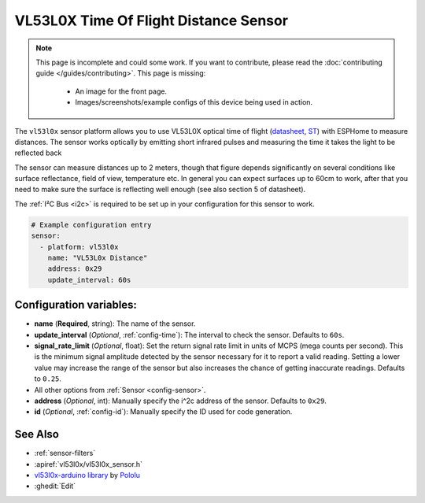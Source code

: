 VL53L0X Time Of Flight Distance Sensor
======================================

.. seo::
    :description: Instructions for setting up VL53L0X distance sensors in ESPHome.
    :image: vl53l0x.jpg
    :keywords: VL53L0X

.. note::

    This page is incomplete and could some work. If you want to contribute, please read the
    :doc:`contributing guide </guides/contributing>`. This page is missing:

      - An image for the front page.
      - Images/screenshots/example configs of this device being used in action.

The ``vl53l0x`` sensor platform allows you to use VL53L0X optical time of flight
(`datasheet <https://www.st.com/resource/en/datasheet/vl53l0x.pdf>`__,
`ST <https://www.st.com/resource/en/datasheet/vl53l0x.pdf>`__) with ESPHome
to measure distances. The sensor works optically by emitting short infrared pulses
and measuring the time it takes the light to be reflected back

The sensor can measure distances up to 2 meters, though that figure depends significantly
on several conditions like surface reflectance, field of view, temperature etc. In general
you can expect surfaces up to 60cm to work, after that you need to make sure the surface is reflecting
well enough (see also section 5 of datasheet).

The :ref:`I²C Bus <i2c>` is
required to be set up in your configuration for this sensor to work.

.. code-block:: yaml

    # Example configuration entry
    sensor:
      - platform: vl53l0x
        name: "VL53L0x Distance"
        address: 0x29
        update_interval: 60s

Configuration variables:
------------------------

- **name** (**Required**, string): The name of the sensor.
- **update_interval** (*Optional*, :ref:`config-time`): The interval to check the
  sensor. Defaults to ``60s``.
- **signal_rate_limit** (*Optional*, float): Set the return signal rate limit in units of MCPS
  (mega counts per second). This is the minimum signal amplitude detected by the sensor necessary
  for it to report a valid reading. Setting a lower value may increase the range of the sensor
  but also increases the chance of getting inaccurate readings. Defaults to ``0.25``.
- All other options from :ref:`Sensor <config-sensor>`.
- **address** (*Optional*, int): Manually specify the i^2c address of the sensor. Defaults to ``0x29``.
- **id** (*Optional*, :ref:`config-id`): Manually specify the ID used for code generation.

See Also
--------

- :ref:`sensor-filters`
- :apiref:`vl53l0x/vl53l0x_sensor.h`
- `vl53l0x-arduino library <https://github.com/pololu/vl53l0x-arduino/>`__ by `Pololu <https://github.com/pololu>`__
- :ghedit:`Edit`
